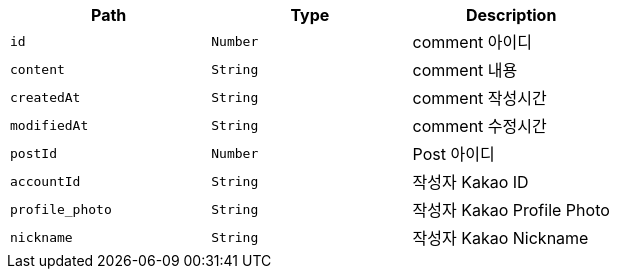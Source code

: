 |===
|Path|Type|Description

|`+id+`
|`+Number+`
|comment 아이디

|`+content+`
|`+String+`
|comment 내용

|`+createdAt+`
|`+String+`
|comment 작성시간

|`+modifiedAt+`
|`+String+`
|comment 수정시간

|`+postId+`
|`+Number+`
|Post 아이디

|`+accountId+`
|`+String+`
|작성자 Kakao ID

|`+profile_photo+`
|`+String+`
|작성자 Kakao Profile Photo

|`+nickname+`
|`+String+`
|작성자 Kakao Nickname

|===